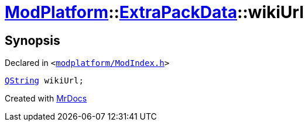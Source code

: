 [#ModPlatform-ExtraPackData-wikiUrl]
= xref:ModPlatform.adoc[ModPlatform]::xref:ModPlatform/ExtraPackData.adoc[ExtraPackData]::wikiUrl
:relfileprefix: ../../
:mrdocs:


== Synopsis

Declared in `&lt;https://github.com/PrismLauncher/PrismLauncher/blob/develop/modplatform/ModIndex.h#L121[modplatform&sol;ModIndex&period;h]&gt;`

[source,cpp,subs="verbatim,replacements,macros,-callouts"]
----
xref:QString.adoc[QString] wikiUrl;
----



[.small]#Created with https://www.mrdocs.com[MrDocs]#
